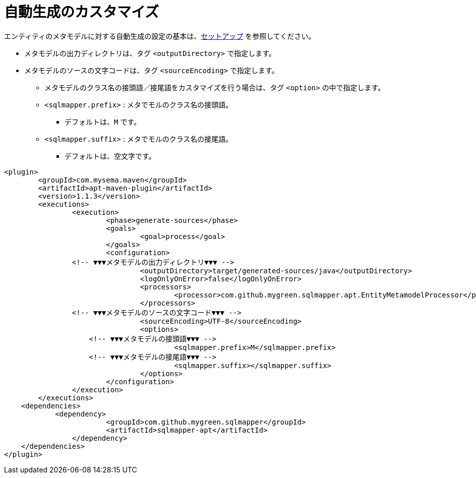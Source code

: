 = 自動生成のカスタマイズ

エンティティのメタモデルに対する自動生成の設定の基本は、<<setup,セットアップ>> を参照してください。


* メタモデルの出力ディレクトリは、タグ `<outputDirectory>` で指定します。
* メタモデルのソースの文字コードは、タグ `<sourceEncoding>` で指定します。
** メタモデルのクラス名の接頭語／接尾語をカスタマイズを行う場合は、タグ `<option>` の中で指定します。
** `<sqlmapper.prefix>` : メタでモルのクラス名の接頭語。
*** デフォルトは、`M` です。
** `<sqlmapper.suffix>` : メタでモルのクラス名の接尾語。
*** デフォルトは、空文字です。

[source,xml]
----
<plugin>
	<groupId>com.mysema.maven</groupId>
	<artifactId>apt-maven-plugin</artifactId>
	<version>1.1.3</version>
	<executions>
		<execution>
			<phase>generate-sources</phase>
			<goals>
				<goal>process</goal>
			</goals>
			<configuration>
                <!-- ▼▼▼メタモデルの出力ディレクトリ▼▼▼ -->
				<outputDirectory>target/generated-sources/java</outputDirectory>
				<logOnlyOnError>false</logOnlyOnError>
				<processors>
					<processor>com.github.mygreen.sqlmapper.apt.EntityMetamodelProcessor</processor>
				</processors>
                <!-- ▼▼▼メタモデルのソースの文字コード▼▼▼ -->
				<sourceEncoding>UTF-8</sourceEncoding>
				<options>
                    <!-- ▼▼▼メタモデルの接頭語▼▼▼ -->
					<sqlmapper.prefix>M</sqlmapper.prefix>
                    <!-- ▼▼▼メタモデルの接尾語▼▼▼ -->
					<sqlmapper.suffix></sqlmapper.suffix>
				</options>
			</configuration>
		</execution>
	</executions>
    <dependencies>
	    <dependency>
			<groupId>com.github.mygreen.sqlmapper</groupId>
			<artifactId>sqlmapper-apt</artifactId>
		</dependency>
    </dependencies>
</plugin>
----
